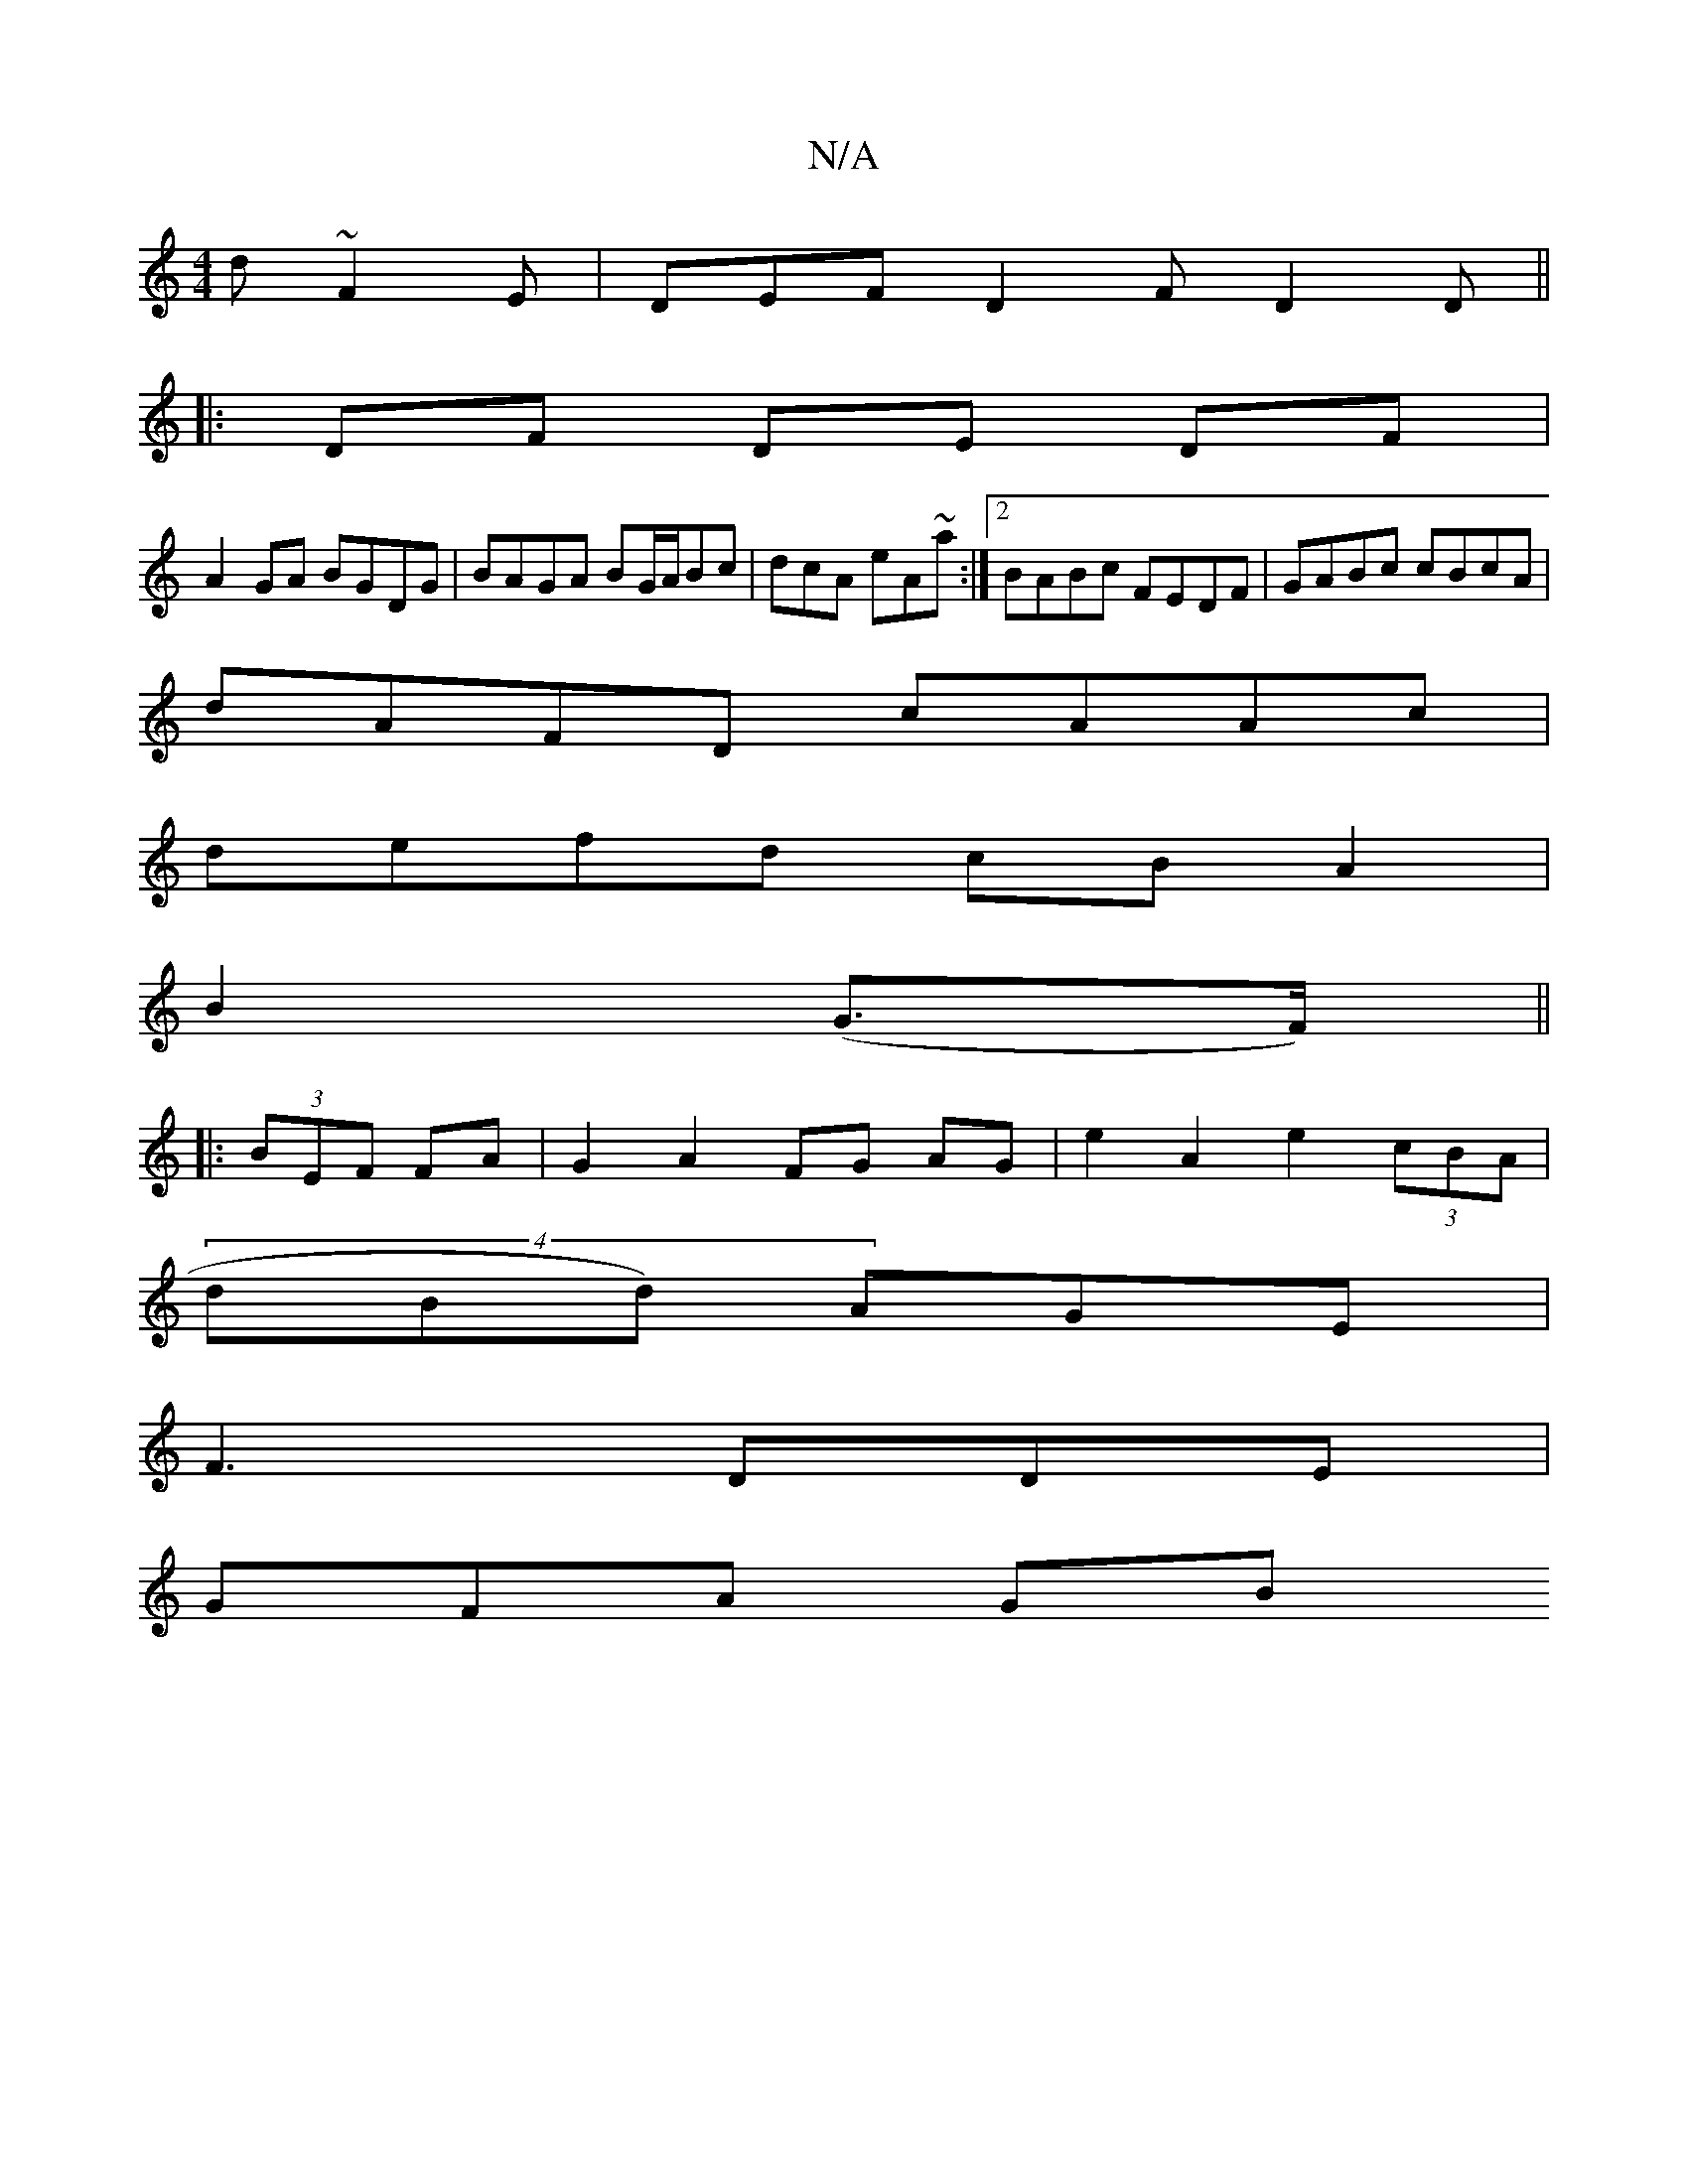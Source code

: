 X:1
T:N/A
M:4/4
R:N/A
K:Cmajor
d ~F2 E|DEFD2F D2 D || 
|: DF DE DF |
A2 GA BGDG|BAGA BG/A/Bc|dcA eA~a:|2 BABc FEDF|GABc cBcA|
dAFD cAAc|
defd cBA2|
B2 (G>F) ||
|:(3BEF FA | G2 A2 FG AG | e2 A2 e2 (3cBA|
(4dBd) AGE |
F3 DDE|
GFA- GB